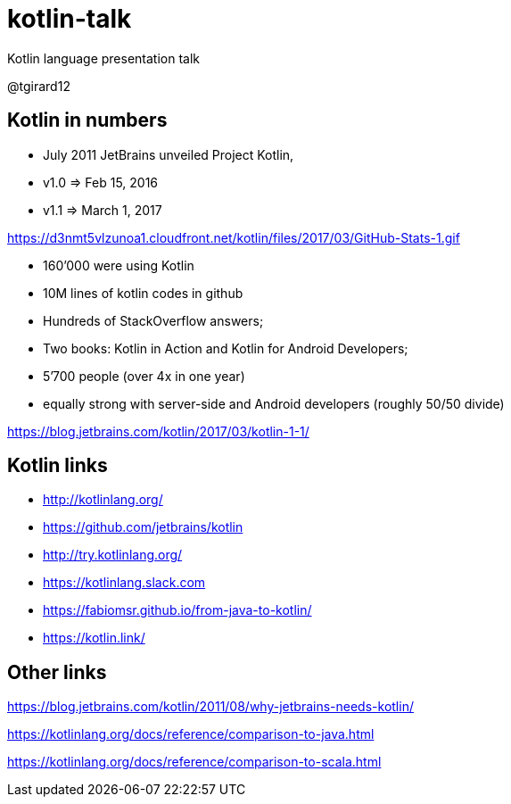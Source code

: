 # kotlin-talk
Kotlin language presentation talk

@tgirard12


== Kotlin in numbers

- July 2011 JetBrains unveiled Project Kotlin,
- v1.0 => Feb 15, 2016
- v1.1 => March 1, 2017 

https://d3nmt5vlzunoa1.cloudfront.net/kotlin/files/2017/03/GitHub-Stats-1.gif

- 160’000 were using Kotlin
- 10M lines of kotlin codes in github 
- Hundreds of StackOverflow answers;
- Two books: Kotlin in Action and Kotlin for Android Developers;
- 5’700 people (over 4x in one year)
- equally strong with server-side and Android developers (roughly 50/50 divide)

https://blog.jetbrains.com/kotlin/2017/03/kotlin-1-1/

== Kotlin links

- http://kotlinlang.org/
- https://github.com/jetbrains/kotlin

- http://try.kotlinlang.org/

- https://kotlinlang.slack.com
- https://fabiomsr.github.io/from-java-to-kotlin/
- https://kotlin.link/

== Other links

https://blog.jetbrains.com/kotlin/2011/08/why-jetbrains-needs-kotlin/

https://kotlinlang.org/docs/reference/comparison-to-java.html

https://kotlinlang.org/docs/reference/comparison-to-scala.html

